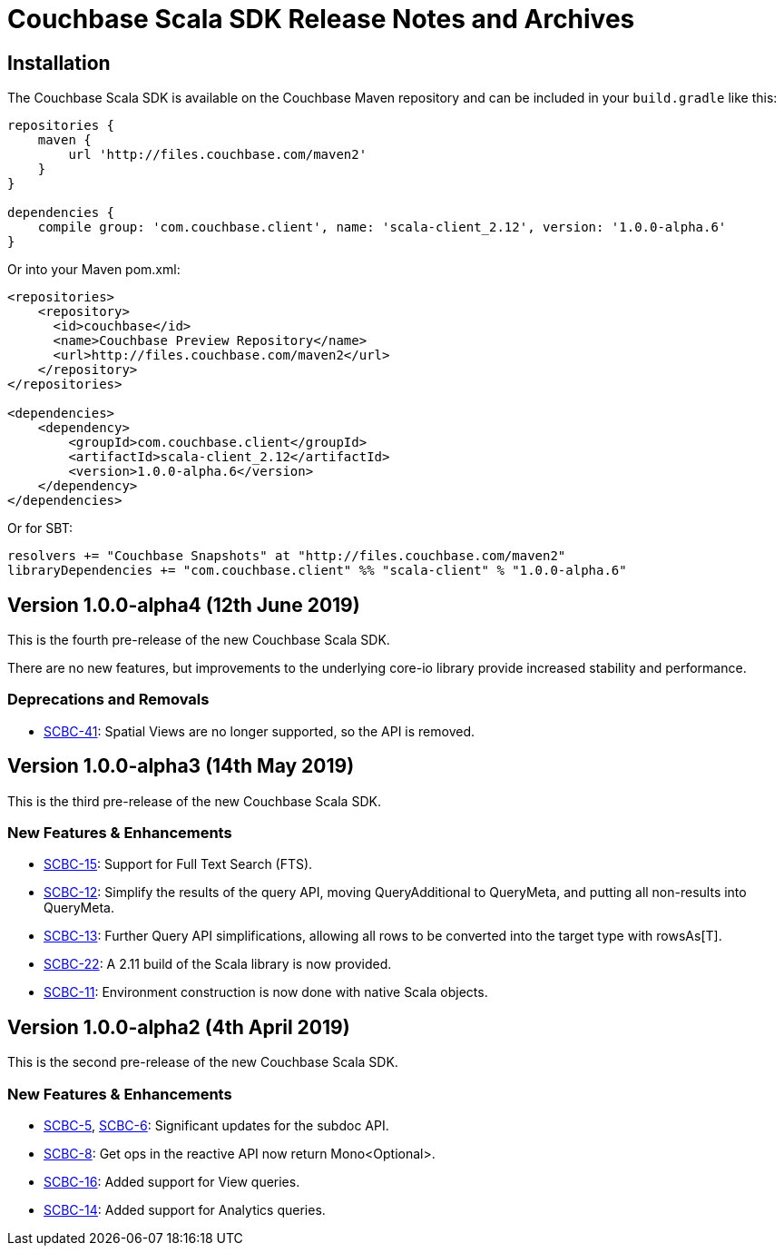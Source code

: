 = Couchbase Scala SDK Release Notes and Archives
:navtitle: Release Notes
:page-topic-type: project-doc
:page-aliases: relnotes-scala-sdk

== Installation

The Couchbase Scala SDK is available on the Couchbase Maven repository and can be included in your `build.gradle`
like this:

[source,groovy]
----
repositories {
    maven {
        url 'http://files.couchbase.com/maven2'
    }
}

dependencies {
    compile group: 'com.couchbase.client', name: 'scala-client_2.12', version: '1.0.0-alpha.6'
}
----

Or into your Maven pom.xml:

[source,xml]
----
<repositories>
    <repository>
      <id>couchbase</id>
      <name>Couchbase Preview Repository</name>
      <url>http://files.couchbase.com/maven2</url>
    </repository>
</repositories>

<dependencies>
    <dependency>
        <groupId>com.couchbase.client</groupId>
        <artifactId>scala-client_2.12</artifactId>
        <version>1.0.0-alpha.6</version>
    </dependency>
</dependencies>
----

Or for SBT:

[source,sbt]
----
resolvers += "Couchbase Snapshots" at "http://files.couchbase.com/maven2"
libraryDependencies += "com.couchbase.client" %% "scala-client" % "1.0.0-alpha.6"
----

== Version 1.0.0-alpha4 (12th June 2019)

This is the fourth pre-release of the new Couchbase Scala SDK.

There are no new features, but improvements to the underlying core-io library provide increased stability and performance.

=== Deprecations and Removals

* https://issues.couchbase.com/browse/SCBC-41[SCBC-41]: Spatial Views are no longer supported, so the API is removed.

== Version 1.0.0-alpha3 (14th May 2019)

This is the third pre-release of the new Couchbase Scala SDK.

=== New Features & Enhancements

* https://issues.couchbase.com/browse/SCBC-15[SCBC-15]: 
Support for Full Text Search (FTS).
* https://issues.couchbase.com/browse/SCBC-12[SCBC-12]: 
Simplify the results of the query API, moving QueryAdditional to QueryMeta, and putting all non-results into QueryMeta.
* https://issues.couchbase.com/browse/SCBC-13[SCBC-13]: 
Further Query API simplifications, allowing all rows to be converted into the target type with rowsAs[T].
* https://issues.couchbase.com/browse/SCBC-22[SCBC-22]: 
A 2.11 build of the Scala library is now provided.
* https://issues.couchbase.com/browse/SCBC-11[SCBC-11]: 
Environment construction is now done with native Scala objects.

== Version 1.0.0-alpha2 (4th April 2019)

This is the second pre-release of the new Couchbase Scala SDK.

=== New Features & Enhancements

* https://issues.couchbase.com/browse/SCBC-5[SCBC-5], https://issues.couchbase.com/browse/SCBC-6[SCBC-6]: 
Significant updates for the subdoc API.
* https://issues.couchbase.com/browse/SCBC-8[SCBC-8]: 
Get ops in the reactive API now return Mono<Optional>.
* https://issues.couchbase.com/browse/SCBC-16[SCBC-16]: 
Added support for View queries.
* https://issues.couchbase.com/browse/SCBC-14[SCBC-14]: 
Added support for Analytics queries.

